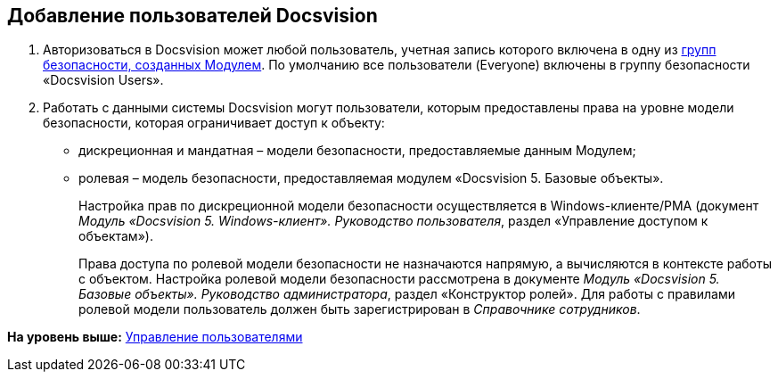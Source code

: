 [[ariaid-title1]]
== Добавление пользователей Docsvision

. Авторизоваться в Docsvision может любой пользователь, учетная запись которого включена в одну из xref:Appendix_A.adoc[групп безопасности, созданных Модулем]. По умолчанию все пользователи (Everyone) включены в группу безопасности «Docsvision Users».
. Работать с данными системы Docsvision могут пользователи, которым предоставлены права на уровне модели безопасности, которая ограничивает доступ к объекту:
* дискреционная и мандатная – модели безопасности, предоставляемые данным Модулем;
* ролевая – модель безопасности, предоставляемая модулем «Docsvision 5. Базовые объекты».
+
Настройка прав по дискреционной модели безопасности осуществляется в Windows-клиенте/РМА (документ [.ph]#[.dfn .term]_Модуль «Docsvision 5. Windows-клиент». Руководство пользователя_#, раздел «Управление доступом к объектам»).
+
Права доступа по ролевой модели безопасности не назначаются напрямую, а вычисляются в контексте работы с объектом. Настройка ролевой модели безопасности рассмотрена в документе [.ph]#[.dfn .term]_Модуль «Docsvision 5. Базовые объекты». Руководство администратора_#, раздел «Конструктор ролей». Для работы с правилами ролевой модели пользователь должен быть зарегистрирован в [.dfn .term]_Справочнике сотрудников_.

*На уровень выше:* xref:../topics/UsersMore.adoc[Управление пользователями]
